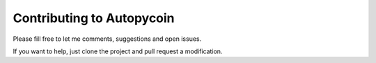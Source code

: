Contributing to Autopycoin
============================================

Please fill free to let me comments, suggestions and open issues.

If you want to help, just clone the project and pull request a modification.

